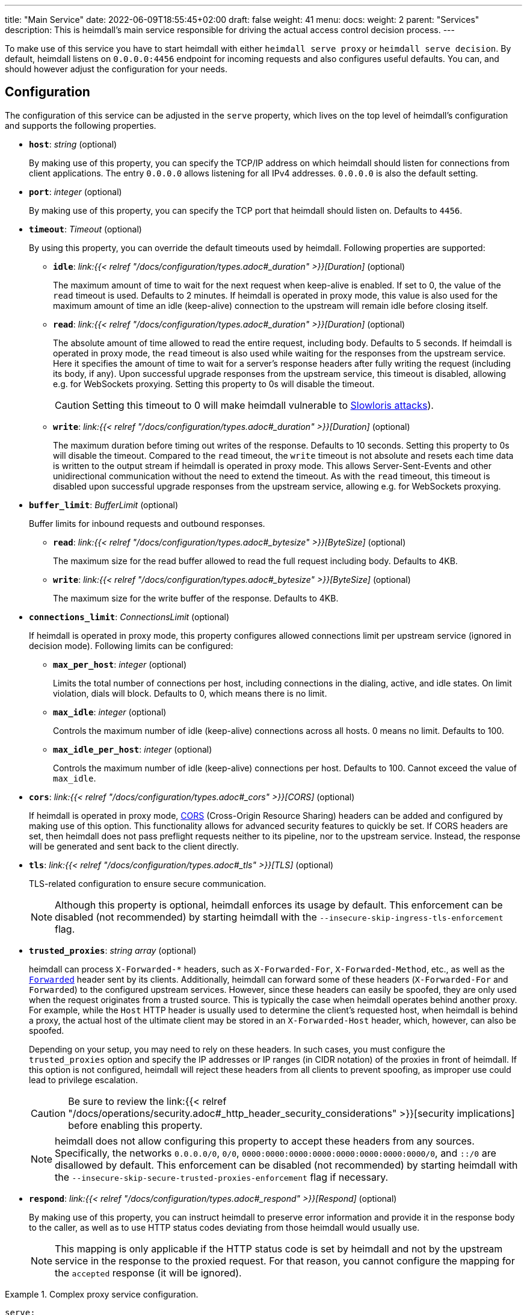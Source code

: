 ---
title: "Main Service"
date: 2022-06-09T18:55:45+02:00
draft: false
weight: 41
menu:
  docs:
    weight: 2
    parent: "Services"
description: This is heimdall's main service responsible for driving the actual access control decision process.
---

:toc:

To make use of this service you have to start heimdall with either `heimdall serve proxy` or `heimdall serve decision`. By default, heimdall listens on `0.0.0.0:4456` endpoint for incoming requests and also configures useful defaults. You can, and should however adjust the configuration for your needs.

== Configuration

The configuration of this service can be adjusted in the `serve` property, which lives on the top level of heimdall's configuration and supports the following properties.

* *`host`*: _string_ (optional)
+
By making use of this property, you can specify the TCP/IP address on which heimdall should listen for connections from client applications. The entry `0.0.0.0` allows listening for all IPv4 addresses. `0.0.0.0` is also the default setting.

* *`port`*: _integer_ (optional)
+
By making use of this property, you can specify the TCP port that heimdall should listen on. Defaults to `4456`.

* *`timeout`*: _Timeout_ (optional)
+
By using this property, you can override the default timeouts used by heimdall. Following properties are supported:

** *`idle`*: _link:{{< relref "/docs/configuration/types.adoc#_duration" >}}[Duration]_ (optional)
+
The maximum amount of time to wait for the next request when keep-alive is enabled. If set to 0, the value of the `read` timeout is used. Defaults to 2 minutes. If heimdall is operated in proxy mode, this value is also used for the maximum amount of time an idle (keep-alive) connection to the upstream will remain idle before closing itself.

** *`read`*: _link:{{< relref "/docs/configuration/types.adoc#_duration" >}}[Duration]_ (optional)
+
The absolute amount of time allowed to read the entire request, including body. Defaults to 5 seconds. If heimdall is operated in proxy mode, the `read` timeout is also used while waiting for the responses from the upstream service. Here it specifies the amount of time to wait for a server's response headers after fully writing the request (including its body, if any). Upon successful upgrade responses from the upstream service, this timeout is disabled, allowing e.g. for WebSockets proxying. Setting this property to 0s will disable the timeout.
+
CAUTION: Setting this timeout to 0 will make heimdall vulnerable to https://en.wikipedia.org/wiki/Slowloris_(computer_security[Slowloris attacks]).

** *`write`*: _link:{{< relref "/docs/configuration/types.adoc#_duration" >}}[Duration]_ (optional)
+
The maximum duration before timing out writes of the response. Defaults to 10 seconds. Setting this property to 0s will disable the timeout. Compared to the `read` timeout, the `write` timeout is not absolute and resets each time data is written to the output stream if heimdall is operated in proxy mode. This allows Server-Sent-Events and other unidirectional communication without the need to extend the timeout. As with the `read` timeout, this timeout is disabled upon successful upgrade responses from the upstream service, allowing e.g. for WebSockets proxying.

* *`buffer_limit`*: _BufferLimit_ (optional)
+
Buffer limits for inbound requests and outbound responses.

** *`read`*: _link:{{< relref "/docs/configuration/types.adoc#_bytesize" >}}[ByteSize]_ (optional)
+
The maximum size for the read buffer allowed to read the full request including body. Defaults to 4KB.

** *`write`*: _link:{{< relref "/docs/configuration/types.adoc#_bytesize" >}}[ByteSize]_ (optional)
+
The maximum size for the write buffer of the response. Defaults to 4KB.

* *`connections_limit`*: _ConnectionsLimit_ (optional)
+
If heimdall is operated in proxy mode, this property configures allowed connections limit per upstream service (ignored in decision mode). Following limits can be configured:

** *`max_per_host`*: _integer_ (optional)
+
Limits the total number of connections per host, including connections in the dialing, active, and idle states. On limit violation, dials will block. Defaults to 0, which means there is no limit.

** *`max_idle`*: _integer_ (optional)
+
Controls the maximum number of idle (keep-alive) connections across all hosts. 0 means no limit. Defaults to 100.

** *`max_idle_per_host`*: _integer_ (optional)
+
Controls the maximum number of idle (keep-alive) connections per host. Defaults to 100. Cannot exceed the value of `max_idle`.

* *`cors`*: _link:{{< relref "/docs/configuration/types.adoc#_cors" >}}[CORS]_ (optional)
+
If heimdall is operated in proxy mode, https://developer.mozilla.org/en-US/docs/Web/HTTP/CORS[CORS] (Cross-Origin Resource Sharing) headers can be added and configured by making use of this option. This functionality allows for advanced security features to quickly be set. If CORS headers are set, then heimdall does not pass preflight requests neither to its pipeline, nor to the upstream service. Instead, the response will be generated and sent back to the client directly.

* *`tls`*: _link:{{< relref "/docs/configuration/types.adoc#_tls" >}}[TLS]_ (optional)
+
TLS-related configuration to ensure secure communication.
+
NOTE: Although this property is optional, heimdall enforces its usage by default. This enforcement can be disabled (not recommended) by starting heimdall with the `--insecure-skip-ingress-tls-enforcement` flag.

[#_trusted_proxies]
* *`trusted_proxies`*: _string array_ (optional)
+
heimdall can process `X-Forwarded-*` headers, such as `X-Forwarded-For`, `X-Forwarded-Method`, etc., as well as the https://developer.mozilla.org/en-US/docs/Web/HTTP/Headers/Forwarded[`Forwarded`] header sent by its clients. Additionally, heimdall can forward some of these headers (`X-Forwarded-For` and `Forwarded`) to the configured upstream services. However, since these headers can easily be spoofed, they are only used when the request originates from a trusted source. This is typically the case when heimdall operates behind another proxy. For example, while the `Host` HTTP header is usually used to determine the client’s requested host, when heimdall is behind a proxy, the actual host of the ultimate client may be stored in an `X-Forwarded-Host` header, which, however, can also be spoofed.
+
Depending on your setup, you may need to rely on these headers. In such cases, you must configure the `trusted_proxies` option and specify the IP addresses or IP ranges (in CIDR notation) of the proxies in front of heimdall. If this option is not configured, heimdall will reject these headers from all clients to prevent spoofing, as improper use could lead to privilege escalation.
+
CAUTION: Be sure to review the link:{{< relref "/docs/operations/security.adoc#_http_header_security_considerations" >}}[security implications] before enabling this property.
+
NOTE: heimdall does not allow configuring this property to accept these headers from any sources. Specifically, the networks `0.0.0.0/0`, `0/0`, `0000:0000:0000:0000:0000:0000:0000:0000/0`, and `::/0` are disallowed by default. This enforcement can be disabled (not recommended) by starting heimdall with the `--insecure-skip-secure-trusted-proxies-enforcement` flag if necessary.

* *`respond`*: _link:{{< relref "/docs/configuration/types.adoc#_respond" >}}[Respond]_ (optional)
+
By making use of this property, you can instruct heimdall to preserve error information and provide it in the response body to the caller, as well as to use HTTP status codes deviating from those heimdall would usually use.
+
NOTE: This mapping is only applicable if the HTTP status code is set by heimdall and not by the upstream service in the response to the proxied request. For that reason, you cannot configure the mapping for the `accepted` response (it will be ignored).

.Complex proxy service configuration.
====
[source, yaml]
----
serve:
  host: 172.17.0.2
  tls:
    key_store:
      path: /path/to/keystore.pem
      password: VerySecure!
  timeout:
    read: 1s
    write: 2s
    idle: 30s
  connections_limit:
    max_per_host: 20
    max_idle: 100
    max_idle_per_host: 10
  buffer_limit:
    read: 4KB
    write: 10KB
  trusted_proxies:
    - 192.168.1.0/24
  cors:
    allowed_origins:
      - example.org
    allowed_methods:
      - HEAD
      - PATCH
    allow_credentials: true
    max_age: 10s
  respond:
    verbose: true
    with:
      authentication_error:
        code: 404
      authorization_error:
        code: 404
----
====